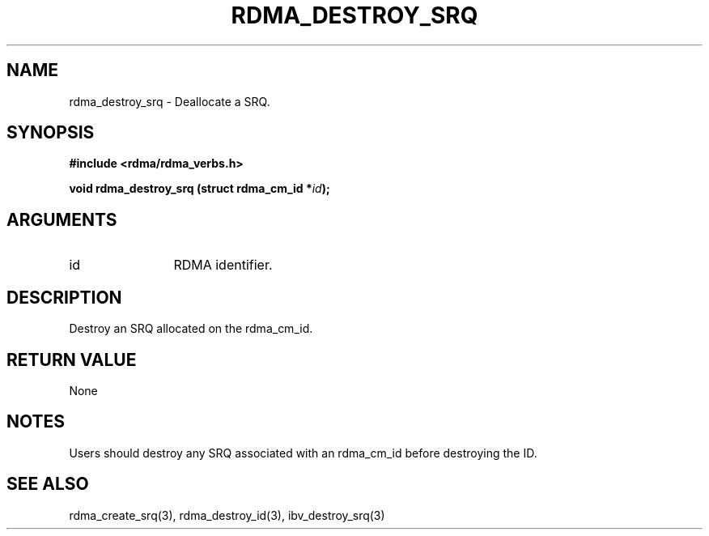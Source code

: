.TH "RDMA_DESTROY_SRQ" 3 "2011-06-15" "librdmacm" "Librdmacm Programmer's Manual" librdmacm
.SH NAME
rdma_destroy_srq \- Deallocate a SRQ.
.SH SYNOPSIS
.B "#include <rdma/rdma_verbs.h>"
.P
.B "void" rdma_destroy_srq
.BI "(struct rdma_cm_id *" id ");"
.SH ARGUMENTS
.IP "id" 12
RDMA identifier.
.SH "DESCRIPTION"
Destroy an SRQ allocated on the rdma_cm_id.
.SH "RETURN VALUE"
None
.SH "NOTES"
Users should destroy any SRQ associated with an rdma_cm_id before
destroying the ID.
.SH "SEE ALSO"
rdma_create_srq(3), rdma_destroy_id(3), ibv_destroy_srq(3)
